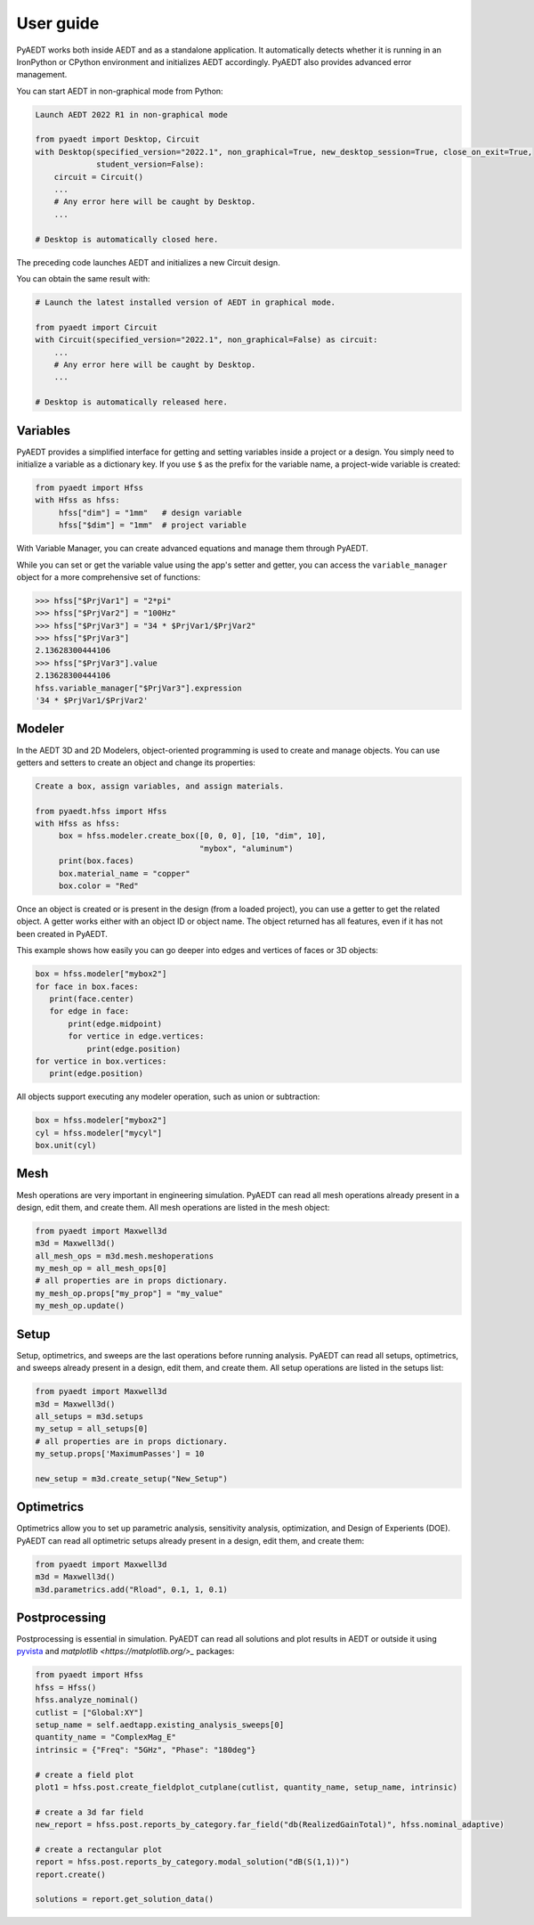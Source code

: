 User guide
----------

PyAEDT works both inside AEDT and as a standalone application.
It automatically detects whether it is running in an IronPython or CPython
environment and initializes AEDT accordingly. PyAEDT also provides
advanced error management.

You can start AEDT in non-graphical mode from Python:

.. code:: python

    Launch AEDT 2022 R1 in non-graphical mode

    from pyaedt import Desktop, Circuit
    with Desktop(specified_version="2022.1", non_graphical=True, new_desktop_session=True, close_on_exit=True,
                 student_version=False):
        circuit = Circuit()
        ...
        # Any error here will be caught by Desktop.
        ...

    # Desktop is automatically closed here.


The preceding code launches AEDT and initializes a new Circuit design.

.. image:: ./aedt_first_page.png
  :width: 800
  :alt: Electronics Desktop Launched


You can obtain the same result with:

.. code:: python

    # Launch the latest installed version of AEDT in graphical mode.

    from pyaedt import Circuit
    with Circuit(specified_version="2022.1", non_graphical=False) as circuit:
        ...
        # Any error here will be caught by Desktop.
        ...

    # Desktop is automatically released here.


Variables
~~~~~~~~~
PyAEDT provides a simplified interface for getting and setting variables inside a project or a design.
You simply need to initialize a variable as a dictionary key. If you use ``$`` as the prefix 
for the variable name, a project-wide variable is created:

.. code:: python

    from pyaedt import Hfss
    with Hfss as hfss:
         hfss["dim"] = "1mm"   # design variable
         hfss["$dim"] = "1mm"  # project variable


.. image:: ./aedt_variables.png
  :width: 800
  :alt: Variable Management


With Variable Manager, you can create advanced equations and manage them through PyAEDT.

While you can set or get the variable value using the app's setter and getter, you can
access the ``variable_manager`` object for a more comprehensive set of functions:

.. code:: python

        >>> hfss["$PrjVar1"] = "2*pi"
        >>> hfss["$PrjVar2"] = "100Hz"
        >>> hfss["$PrjVar3"] = "34 * $PrjVar1/$PrjVar2"
        >>> hfss["$PrjVar3"]
        2.13628300444106
        >>> hfss["$PrjVar3"].value
        2.13628300444106
        hfss.variable_manager["$PrjVar3"].expression
        '34 * $PrjVar1/$PrjVar2'


.. image:: ./variables_advanced.png
  :width: 600
  :alt: Variable Management


Modeler
~~~~~~~
In the AEDT 3D and 2D Modelers, object-oriented programming is used to create and manage objects. 
You can use getters and setters to create an object and change its properties:

.. code:: python

    Create a box, assign variables, and assign materials.

    from pyaedt.hfss import Hfss
    with Hfss as hfss:
         box = hfss.modeler.create_box([0, 0, 0], [10, "dim", 10],
                                       "mybox", "aluminum")
         print(box.faces)
         box.material_name = "copper"
         box.color = "Red"



.. image:: ./aedt_box.png
  :width: 800
  :alt: Modeler Object

Once an object is created or is present in the design (from a loaded project), you can
use a getter to get the related object. A getter works either with an object ID or
object name. The object returned has all features, even if it has not been created in PyAEDT.

This example shows how easily you can go deeper into edges and vertices of faces or 3D objects:

.. code:: python

     box = hfss.modeler["mybox2"]
     for face in box.faces:
        print(face.center)
        for edge in face:
            print(edge.midpoint)
            for vertice in edge.vertices:
                print(edge.position)
     for vertice in box.vertices:
        print(edge.position)


All objects support executing any modeler operation, such as union or subtraction:

.. code:: python


     box = hfss.modeler["mybox2"]
     cyl = hfss.modeler["mycyl"]
     box.unit(cyl)


.. image:: ./objects_operations.gif
  :width: 800
  :alt: Object Modeler Operations


Mesh
~~~~
Mesh operations are very important in engineering simulation. PyAEDT can read all mesh
operations already present in a design, edit them, and create them. All mesh operations
are listed in the mesh object:

.. code:: python


    from pyaedt import Maxwell3d
    m3d = Maxwell3d()
    all_mesh_ops = m3d.mesh.meshoperations
    my_mesh_op = all_mesh_ops[0]
    # all properties are in props dictionary.
    my_mesh_op.props["my_prop"] = "my_value"
    my_mesh_op.update()


.. image:: ./Mesh_Operations.png
  :width: 800
  :alt: Mesh object List


Setup
~~~~~
Setup, optimetrics, and sweeps are the last operations before running analysis.
PyAEDT can read all setups, optimetrics, and sweeps already present in a design,
edit them, and create them. All setup operations are listed in the setups list:

.. code:: python


    from pyaedt import Maxwell3d
    m3d = Maxwell3d()
    all_setups = m3d.setups
    my_setup = all_setups[0]
    # all properties are in props dictionary.
    my_setup.props['MaximumPasses'] = 10

    new_setup = m3d.create_setup("New_Setup")



.. image:: ./Setups.png
  :width: 800
  :alt: Setup Editing and Creation


Optimetrics
~~~~~~~~~~~
Optimetrics allow you to set up parametric analysis, sensitivity analysis, optimization,
and Design of Experients (DOE). PyAEDT can read all optimetric setups already
present in a design, edit them, and create them:

.. code:: python


    from pyaedt import Maxwell3d
    m3d = Maxwell3d()
    m3d.parametrics.add("Rload", 0.1, 1, 0.1)


.. image:: ./Optimetrics_Parametric.png
  :width: 800
  :alt: Optimetrics Creation


Postprocessing
~~~~~~~~~~~~~~
Postprocessing is essential in simulation. PyAEDT can read all solutions and plot results in AEDT or
outside it using `pyvista <https://www.pyvista.org/>`_ and `matplotlib <https://matplotlib.org/>_` packages:

.. code:: python


    from pyaedt import Hfss
    hfss = Hfss()
    hfss.analyze_nominal()
    cutlist = ["Global:XY"]
    setup_name = self.aedtapp.existing_analysis_sweeps[0]
    quantity_name = "ComplexMag_E"
    intrinsic = {"Freq": "5GHz", "Phase": "180deg"}

    # create a field plot
    plot1 = hfss.post.create_fieldplot_cutplane(cutlist, quantity_name, setup_name, intrinsic)

    # create a 3d far field
    new_report = hfss.post.reports_by_category.far_field("db(RealizedGainTotal)", hfss.nominal_adaptive)

    # create a rectangular plot
    report = hfss.post.reports_by_category.modal_solution("dB(S(1,1))")
    report.create()

    solutions = report.get_solution_data()


.. image:: ./field_plot.png
  :width: 800
  :alt: Post Processing features
